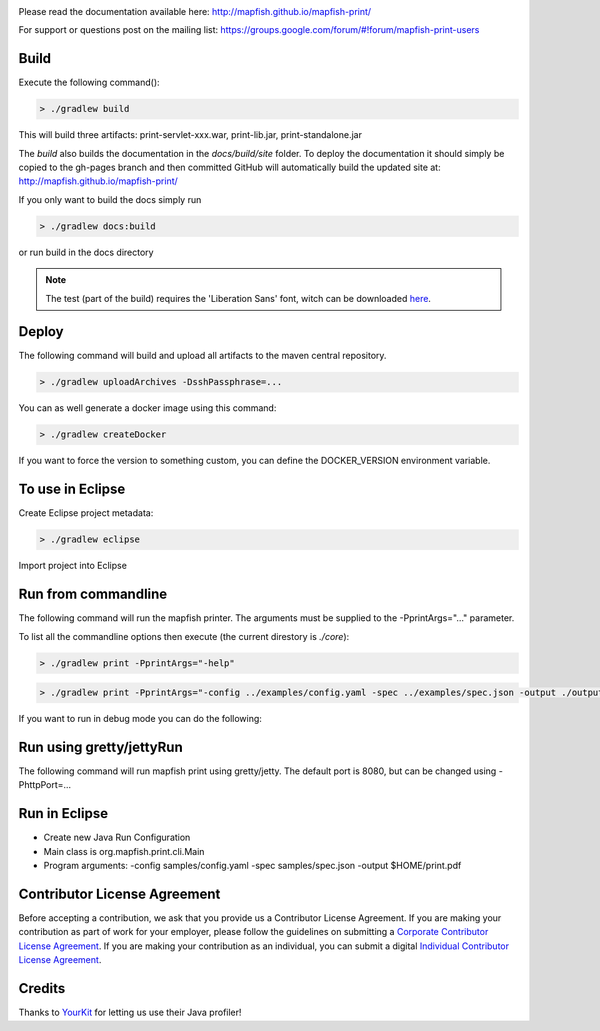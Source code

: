 .. image:: https://travis-ci.org/mapfish/mapfish-print.svg?branch=master
    :target: https://travis-ci.org/mapfish/mapfish-print

Please read the documentation available here:
http://mapfish.github.io/mapfish-print/

For support or questions post on the mailing list:
https://groups.google.com/forum/#!forum/mapfish-print-users

Build
-----

Execute the following command():

.. code::

  > ./gradlew build

This will build three artifacts:  print-servlet-xxx.war, print-lib.jar, print-standalone.jar

The `build` also builds the documentation in the `docs/build/site` folder.  To deploy the documentation it should simply be copied to the gh-pages
branch and then committed GitHub will automatically build the updated site at: http://mapfish.github.io/mapfish-print/

If you only want to build the docs simply run

.. code::

  > ./gradlew docs:build

or run build in the docs directory

.. note::

   The test (part of the build) requires the 'Liberation Sans' font, witch can be downloaded
   `here <https://www.fontsquirrel.com/fonts/Liberation-Sans>`_.

Deploy
------

The following command will build and upload all artifacts to the maven central repository.

.. code::

  > ./gradlew uploadArchives -DsshPassphrase=...

You can as well generate a docker image using this command:

.. code::

  > ./gradlew createDocker

If you want to force the version to something custom, you can define the DOCKER_VERSION environment
variable.

To use in Eclipse
-----------------

Create Eclipse project metadata:

.. code::

  > ./gradlew eclipse

Import project into Eclipse


Run from commandline
--------------------

The following command will run the mapfish printer.  The arguments must be supplied to the -PprintArgs="..." parameter.

To list all the commandline options then execute (the current direstory is `./core`):

.. code::

 > ./gradlew print -PprintArgs="-help"

.. code::

  > ./gradlew print -PprintArgs="-config ../examples/config.yaml -spec ../examples/spec.json -output ./output.pdf"

If you want to run in debug mode you can do the following:

.. code::
  > ./gradlew print --debug-jvm -PprintArgs="-config ../examples/config.yaml -spec ../examples/spec.json -output ./output.pdf"


Run using gretty/jettyRun
-------------------------

The following command will run mapfish print using gretty/jetty. The default port is 8080, but can be changed using -PhttpPort=...

.. code::
  > ./gradlew jettyRun -PhttpPort=8090


Run in Eclipse
--------------

- Create new Java Run Configuration
- Main class is org.mapfish.print.cli.Main
- Program arguments: -config samples/config.yaml -spec samples/spec.json -output $HOME/print.pdf

Contributor License Agreement
------------------------------

Before accepting a contribution, we ask that you provide us a Contributor License Agreement.
If you are making your contribution as part of work for your employer, please follow the
guidelines on submitting a `Corporate Contributor License Agreement <https://github.com/mapfish/mapfish-print/wiki/C2C_Corporate-CLA_v1-0.pdf>`_.
If you are making your contribution as an individual, you can submit a digital `Individual Contributor License Agreement <http://goo.gl/forms/QO9UELxM9m>`_.


Credits
------------------------------

.. image:: https://www.yourkit.com/images/yklogo.png
  :target: https://www.yourkit.com/java/profiler/index.jsp

Thanks to `YourKit <https://www.yourkit.com/java/profiler/index.jsp>`_ for letting
us use their Java profiler!
